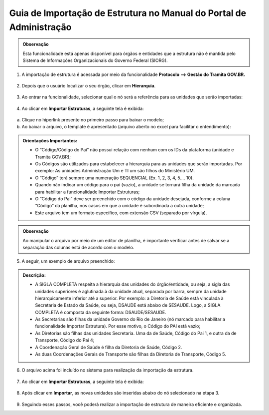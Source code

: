 Guia de Importação de Estrutura no Manual do Portal de Administração
=====================================================================

.. admonition:: Observação

   Esta funcionalidade está apenas disponível para órgãos e entidades que a estrutura não é mantida pelo Sistema de Informações Organizacionais do Governo Federal (SIORG).

1. A importação de estrutura é acessada por meio da funcionalidade **Protocolo --> Gestão do Tramita GOV.BR.**

.. figure:: _static/images/protocolo_gestao_tramita.png

2. Depois que o usuário localizar o seu órgão, clicar em **Hierarquia**. 

.. figure:: _static/images/protocolo_gestao_tramita_hierarquia.png

3. Ao entrar na funcionalidade, selecionar qual o nó será a referência para as unidades que serão importadas:

.. figure:: _static/images/protocolo_gestao_tramita_unidades_importadas.png

4. Ao clicar em **Importar Estruturas**, a seguinte tela é exibida:

.. figure:: _static/images/protocolo_gestao_tramita_importar_estruturas.png

a. Clique no hiperlink presente no primeiro passo para baixar o modelo;

b. Ao baixar o arquivo, o template é apresentado (arquivo aberto no excel para facilitar o entendimento):

.. figure:: _static/images/protocolo_gestao_tramita_template.png

.. admonition:: Orientações Importantes:

   * O “Código/Código do Pai” não possui relação com nenhum com os IDs da plataforma (unidade e Tramita GOV.BR);
   
   * Os Códigos são utilizados para estabelecer a hierarquia para as unidades que serão importadas. Por exemplo: As unidades Administração Um e TI um são filhos do Ministério UM.

   * O “Código” terá sempre uma numeração SEQUENCIAL (Ex. 1, 2, 3, 4, 5.... 10).

   * Quando não indicar um código para o pai (vazio), a unidade se tornará filha da unidade da marcada para habilitar a funcionalidade Importar Estruturas;

   * O “Código do Pai” deve ser preenchido com o código da unidade desejada, conforme a coluna “Código” da planilha, nos casos em que a unidade é subordinada a outra unidade;

   * Este arquivo tem um formato específico, com extensão CSV (separado por vírgula).  

.. admonition:: Observação

   Ao manipular o arquivo por meio de um editor de planilha, é importante verificar antes de salvar se a separação das colunas está de acordo com o modelo.

              
5. A seguir, um exemplo de arquivo preenchido:

.. figure:: _static/images/protocolo_gestao_tramita_template_preenchido.png

.. admonition:: Descrição:

   * A SIGLA COMPLETA respeita a hierarquia das unidades do órgão/entidade, ou seja, a sigla das unidades superiores é aglutinada à da unidade atual, separada por barra, sempre da unidade hierarquicamente inferior até a superior. Por exemplo: a Diretoria de Saúde está vinculada à Secretaria de Estado da Saúde, ou seja, DSAUDE está abaixo de SESAUDE. Logo, a SIGLA COMPLETA é composta da seguinte forma: DSAUDE/SESAUDE. 

   * As Secretarias são filhas da unidade Governo do Rio de Janeiro (nó marcado para habilitar a funcionalidade Importar Estrutura). Por esse motivo, o Código do PAI está vazio;

   * As Diretorias são filhas das unidades Secretaria. Uma da de Saúde, Código do Pai 1, e outra da de Transporte, Código do Pai 4;

   * A Coordenação Geral de Saúde é filha da Diretoria de Saúde, Código 2.

   * As duas Coordenações Gerais de Transporte são filhas da Diretoria de Transporte, Código 5.

6. O arquivo acima foi incluído no sistema para realização da importação da estrutura.

.. figure:: _static/images/protocolo_gestao_tramita_template_para_importacao.png
 
7. Ao clicar em **Importar Estruturas**, a seguinte tela é exibida:

.. figure:: _static/images/protocolo_gestao_tramita_pronto_para_importar_estruturas.png

8. Após clicar em **Importar**, as novas unidades são inseridas abaixo do nó selecionado na etapa 3.

.. figure:: _static/images/protocolo_gestao_tramita_estruturas_importadas.png

9. Seguindo esses passos, você poderá realizar a importação de estrutura de maneira eficiente e organizada.
